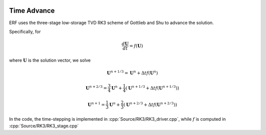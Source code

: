 
 .. role:: cpp(code)
    :language: c++

 .. role:: f(code)
    :language: fortran


.. _Algorithms:


Time Advance
============

ERF uses the three-stage low-storage TVD RK3 scheme of Gottlieb and Shu to advance the solution.

Specifically, for

.. math::

  \frac{d \mathbf{U}}{dt} = f(\mathbf{U})

where :math:`\mathbf{U}` is the solution vector, we solve

.. math::

  \mathbf{U}^{n+1/3} = \mathbf{U}^n + \Delta t f(\mathbf{U}^n)

  \mathbf{U}^{n+2/3} = \frac{3}{4} \mathbf{U}^n + \frac{1}{4} ( \mathbf{U}^{n+1/3} + \Delta t f(\mathbf{U}^{n+1/3}) )

  \mathbf{U}^{n+1} = \frac{1}{3} \mathbf{U}^n + \frac{2}{3} ( \mathbf{U}^{n+2/3} + \Delta t f(\mathbf{U}^{n+2/3}) )

In the code, the time-stepping is implemented in :cpp:`Source/RK3/RK3_driver.cpp`, while
:math:`f` is computed in :cpp:`Source/RK3/RK3_stage.cpp`
